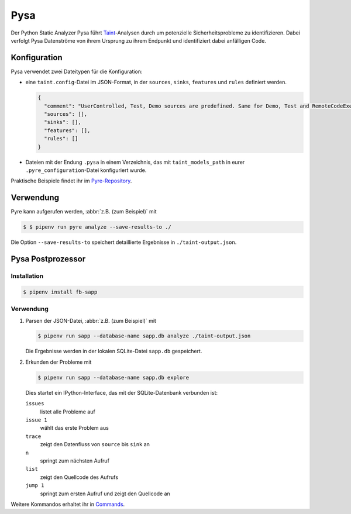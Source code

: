 .. SPDX-FileCopyrightText: 2020 Veit Schiele
..
.. SPDX-License-Identifier: BSD-3-Clause

Pysa
====

Der Python Static Analyzer Pysa führt `Taint
<https://en.wikipedia.org/wiki/Taint_checking>`_-Analysen durch um potenzielle
Sicherheitsprobleme zu identifizieren. Dabei verfolgt Pysa Datenströme von ihrem
Ursprung zu ihrem Endpunkt und identifiziert dabei anfälligen Code.

.. seealso::
   * `What Is Taint Analysis and Why Should I Care?
     <https://dzone.com/articles/what-is-taint-analysis-and-why-should-i-care>`_
   * `How Pysa works <https://pyre-check.org/docs/pysa-basics>`_
   * `Running Pysa <https://pyre-check.org/docs/pysa-running/>`_
   * `Pysa Tutorial <https://github.com/facebook/pyre-check/tree/master/documentation/pysa_tutorial>`_

Konfiguration
-------------

Pysa verwendet zwei Dateitypen für die Konfiguration:

* eine ``taint.config``-Datei im JSON-Format, in der ``sources``, ``sinks``,
  ``features`` und ``rules`` definiert werden.

  .. code-block:: javascript

    {
      "comment": "UserControlled, Test, Demo sources are predefined. Same for Demo, Test and RemoteCodeExecution sinks",
      "sources": [],
      "sinks": [],
      "features": [],
      "rules": []
    }

* Dateien mit der Endung ``.pysa`` in einem Verzeichnis, das mit
  ``taint_models_path`` in eurer ``.pyre_configuration``-Datei konfiguriert
  wurde.

Praktische Beispiele findet ihr im `Pyre-Repository
<https://github.com/facebook/pyre-check/tree/master/stubs/taint/core_privacy_security>`_.

Verwendung
----------

Pyre kann aufgerufen werden, :abbr:`z.B. (zum Beispiel)` mit

.. code-block:: console

    $ $ pipenv run pyre analyze --save-results-to ./

Die Option ``--save-results-to`` speichert detaillierte Ergebnisse in
``./taint-output.json``.

Pysa Postprozessor
------------------

Installation
~~~~~~~~~~~~

.. code-block:: console

    $ pipenv install fb-sapp

Verwendung
~~~~~~~~~~

#. Parsen der JSON-Datei, :abbr:`z.B. (zum Beispiel)` mit

   .. code-block:: console

    $ pipenv run sapp --database-name sapp.db analyze ./taint-output.json

   Die Ergebnisse werden in der lokalen SQLite-Datei ``sapp.db`` gespeichert.

#. Erkunden der Probleme mit

   .. code-block:: console

    $ pipenv run sapp --database-name sapp.db explore

   Dies startet ein IPython-Interface, das mit der SQLite-Datenbank verbunden
   ist:

   ``issues``
    listet alle Probleme auf
   ``issue 1``
    wählt das erste Problem aus
   ``trace``
    zeigt den Datenfluss von ``source`` bis ``sink`` an
   ``n``
    springt zum nächsten Aufruf
   ``list``
    zeigt den Quellcode des Aufrufs
   ``jump 1``
    springt zum ersten Aufruf und zeigt den Quellcode an

Weitere Kommandos erhaltet ihr in `Commands
<https://pyre-check.org/docs/static-analysis-post-processor/#commands>`_.
